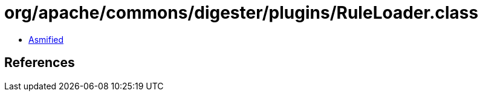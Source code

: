 = org/apache/commons/digester/plugins/RuleLoader.class

 - link:RuleLoader-asmified.java[Asmified]

== References

